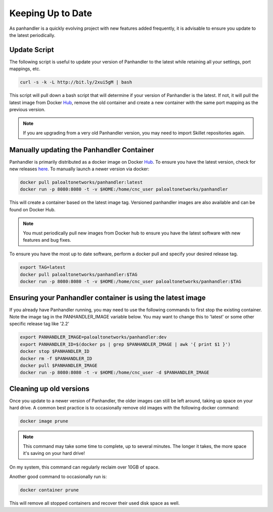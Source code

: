 .. _Hub: https://cloud.docker.com/u/paloaltonetworks/repository/docker/paloaltonetworks/panhandler/general
.. _here: https://cloud.docker.com/u/paloaltonetworks/repository/docker/paloaltonetworks/panhandler/general

Keeping Up to Date
===================

As panhandler is a quickly evolving project with new features added frequently, it is advisable to ensure you update
to the latest periodically.


Update Script
-------------

The following script is useful to update your version of Panhandler to the latest while retaining all your settings,
port mappings, etc.

.. code-block:: bash

    curl -s -k -L http://bit.ly/2xui5gM | bash


This script will pull down a bash script that will determine if your version of Panhandler is the latest. If not,
it will pull the latest image from Docker Hub_, remove the old container and create a new container with the same
port mapping as the previous version.

.. note::

    If you are upgrading from a very old Panhandler version, you may need to import Skillet repositories again.


Manually updating the Panhandler Container
-------------------------------------------

Panhandler is primarily distributed as a docker image on Docker Hub_. To ensure you have the latest version, check
for new releases here_. To manually launch a newer version via docker:

.. code-block:: bash

   docker pull paloaltonetworks/panhandler:latest
   docker run -p 8080:8080 -t -v $HOME:/home/cnc_user paloaltonetworks/panhandler

This will create a container based on the latest image tag. Versioned panhandler images are also available and can be
found on Docker Hub.

.. Note::

    You must periodically pull new images from Docker hub to ensure you have the latest software with new features and
    bug fixes.


To ensure you have the most up to date software, perform a docker pull and specify your desired release tag.

.. code-block:: bash

   export TAG=latest
   docker pull paloaltonetworks/panhandler:$TAG
   docker run -p 8080:8080 -t -v $HOME:/home/cnc_user paloaltonetworks/panhandler:$TAG


Ensuring your Panhandler container is using the latest image
------------------------------------------------------------

If you already have Panhandler running, you may need to use the following commands to first stop the existing
container. Note the image tag in the PANHANDLER_IMAGE variable below. You may want to change this to 'latest'
or some other specific release tag like '2.2'

.. code-block:: bash

    export PANHANDLER_IMAGE=paloaltonetworks/panhandler:dev
    export PANHANDLER_ID=$(docker ps | grep $PANHANDLER_IMAGE | awk '{ print $1 }')
    docker stop $PANHANDLER_ID
    docker rm -f $PANHANDLER_ID
    docker pull $PANHANDLER_IMAGE
    docker run -p 8080:8080 -t -v $HOME:/home/cnc_user -d $PANHANDLER_IMAGE


Cleaning up old versions
------------------------

Once you update to a newer version of Panhandler, the older images can still be left around, taking up space on your
hard drive. A common best practice is to occasionally remove old images with the following docker command:

.. code-block:: bash

    docker image prune

.. note::

    This command may take some time to complete, up to several minutes. The longer it takes, the more space
    it's saving on your hard drive!


On my system, this command can regularly reclaim over 10GB of space.

Another good command to occasionally run is:

.. code-block:: bash

    docker container prune

This will remove all stopped containers and recover their used disk space as well.